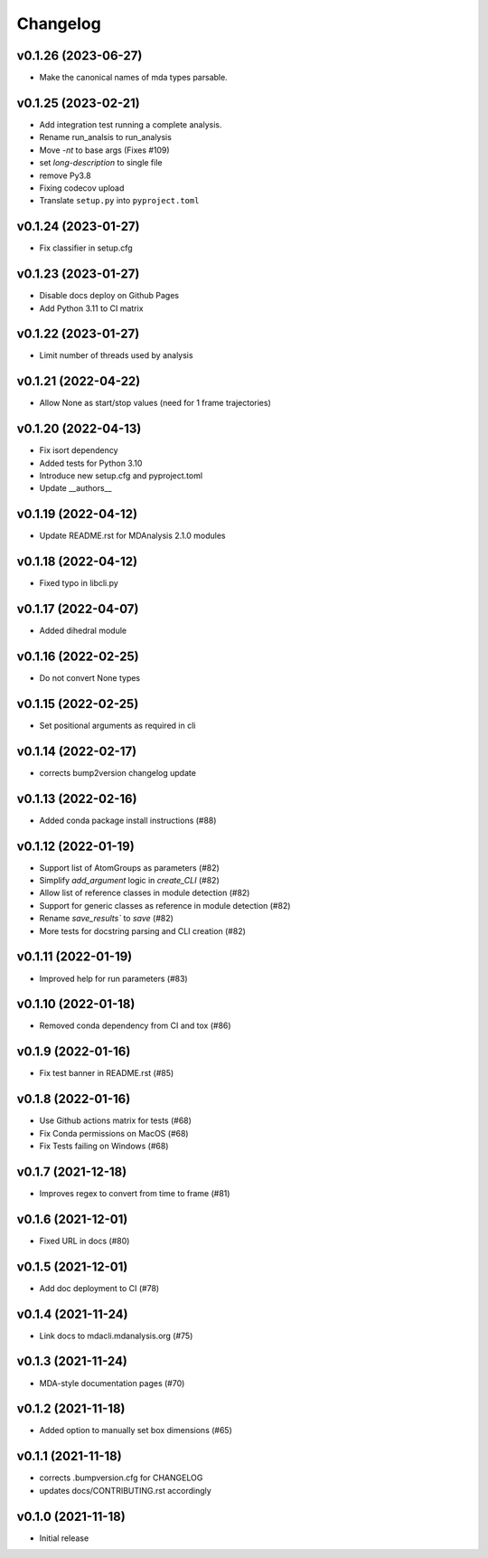 
Changelog
=========


v0.1.26 (2023-06-27)
------------------------------------------

* Make the canonical names of mda types parsable.

v0.1.25 (2023-02-21)
------------------------------------------

* Add integration test running a complete analysis.
* Rename run_analsis to run_analysis
* Move `-nt` to base args (Fixes #109)
* set `long-description` to single file
* remove Py3.8
* Fixing codecov upload
* Translate ``setup.py`` into ``pyproject.toml``

v0.1.24 (2023-01-27)
------------------------------------------

* Fix classifier in setup.cfg

v0.1.23 (2023-01-27)
------------------------------------------

* Disable docs deploy on Github Pages
* Add Python 3.11 to CI matrix

v0.1.22 (2023-01-27)
------------------------------------------

* Limit number of threads used by analysis

v0.1.21 (2022-04-22)
------------------------------------------

* Allow None as start/stop values (need for 1 frame trajectories)

v0.1.20 (2022-04-13)
------------------------------------------

* Fix isort dependency
* Added tests for Python 3.10
* Introduce new setup.cfg and pyproject.toml
* Update __authors__

v0.1.19 (2022-04-12)
------------------------------------------

* Update README.rst for MDAnalysis 2.1.0 modules

v0.1.18 (2022-04-12)
------------------------------------------

* Fixed typo in libcli.py

v0.1.17 (2022-04-07)
------------------------------------------

* Added dihedral module

v0.1.16 (2022-02-25)
------------------------------------------

* Do not convert None types

v0.1.15 (2022-02-25)
------------------------------------------

* Set positional arguments as required in cli

v0.1.14 (2022-02-17)
------------------------------------------

* corrects bump2version changelog update

v0.1.13 (2022-02-16)
------------------------------------------

* Added conda package install instructions (#88)

v0.1.12 (2022-01-19)
-------------------------------------------------------------------------

* Support list of AtomGroups as parameters (#82)
* Simplify `add_argument` logic in `create_CLI` (#82)
* Allow list of reference classes in module detection (#82)
* Support for generic classes as reference in module detection (#82)
* Rename `save_results`` to `save` (#82)
* More tests for docstring parsing and CLI creation (#82)

v0.1.11 (2022-01-19)
-------------------------------------------------------------------------

* Improved help for run parameters (#83)

v0.1.10 (2022-01-18)
------------------------------------------

* Removed conda dependency from CI and tox (#86)

v0.1.9 (2022-01-16)
------------------------------------------

* Fix test banner in README.rst (#85)

v0.1.8 (2022-01-16)
------------------------------------------

* Use Github actions matrix for tests (#68)
* Fix Conda permissions on MacOS (#68)
* Fix Tests failing on Windows (#68)

v0.1.7 (2021-12-18)
------------------------------------------

* Improves regex to convert from time to frame (#81)

v0.1.6 (2021-12-01)
-------------------------------------------

* Fixed URL in docs (#80)

v0.1.5 (2021-12-01)
--------------------------------------------------

* Add doc deployment to CI (#78)

v0.1.4 (2021-11-24)
-------------------------------------------------------------------------

* Link docs to mdacli.mdanalysis.org (#75)

v0.1.3 (2021-11-24)
------------------------------------------

* MDA-style documentation pages (#70)

v0.1.2 (2021-11-18)
------------------------------------------

* Added option to manually set box dimensions (#65)

v0.1.1 (2021-11-18)
------------------------------------------

* corrects .bumpversion.cfg for CHANGELOG
* updates docs/CONTRIBUTING.rst accordingly

v0.1.0 (2021-11-18)
-------------------
* Initial release
